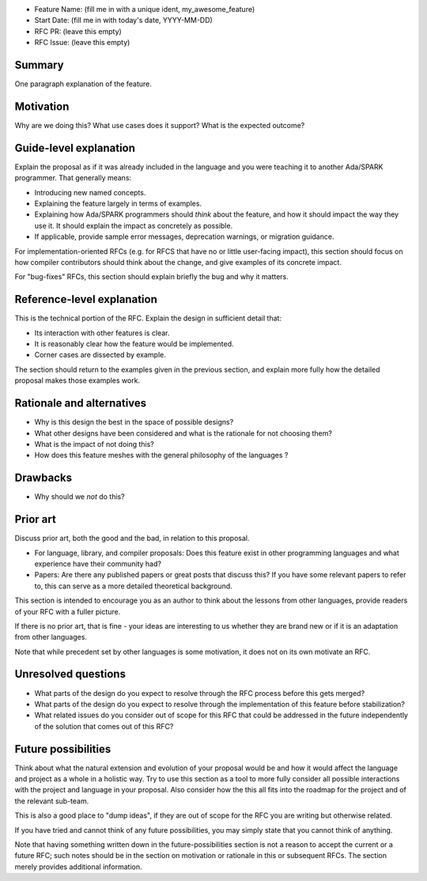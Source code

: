 - Feature Name: (fill me in with a unique ident, my_awesome_feature)
- Start Date: (fill me in with today's date, YYYY-MM-DD)
- RFC PR: (leave this empty)
- RFC Issue: (leave this empty)

Summary
=======

One paragraph explanation of the feature.

Motivation
==========

Why are we doing this? What use cases does it support? What is the expected
outcome?

Guide-level explanation
=======================

Explain the proposal as if it was already included in the language and you were
teaching it to another Ada/SPARK programmer. That generally means:

- Introducing new named concepts.
- Explaining the feature largely in terms of examples.

- Explaining how Ada/SPARK programmers should *think* about the feature, and
  how it should impact the way they use it. It should explain the impact as
  concretely as possible.

- If applicable, provide sample error messages, deprecation warnings, or
  migration guidance.

For implementation-oriented RFCs (e.g. for RFCS that have no or little
user-facing impact), this section should focus on how compiler contributors
should think about the change, and give examples of its concrete impact.

For "bug-fixes" RFCs, this section should explain briefly the bug and why it
matters.

Reference-level explanation
===========================

This is the technical portion of the RFC. Explain the design in sufficient
detail that:

- Its interaction with other features is clear.
- It is reasonably clear how the feature would be implemented.
- Corner cases are dissected by example.

The section should return to the examples given in the previous section, and
explain more fully how the detailed proposal makes those examples work.

Rationale and alternatives
==========================

- Why is this design the best in the space of possible designs?
- What other designs have been considered and what is the rationale for not
  choosing them?
- What is the impact of not doing this?
- How does this feature meshes with the general philosophy of the languages ?

Drawbacks
=========

- Why should we *not* do this?


Prior art
=========

Discuss prior art, both the good and the bad, in relation to this proposal.

- For language, library, and compiler proposals: Does this feature exist in
  other programming languages and what experience have their community had?

- Papers: Are there any published papers or great posts that discuss this? If
  you have some relevant papers to refer to, this can serve as a more detailed
  theoretical background.

This section is intended to encourage you as an author to think about the
lessons from other languages, provide readers of your RFC with a fuller
picture.

If there is no prior art, that is fine - your ideas are interesting to us
whether they are brand new or if it is an adaptation from other languages.

Note that while precedent set by other languages is some motivation, it does
not on its own motivate an RFC.

Unresolved questions
====================

- What parts of the design do you expect to resolve through the RFC process
  before this gets merged?

- What parts of the design do you expect to resolve through the implementation
  of this feature before stabilization?

- What related issues do you consider out of scope for this RFC that could be
  addressed in the future independently of the solution that comes out of this
  RFC?

Future possibilities
====================

Think about what the natural extension and evolution of your proposal would
be and how it would affect the language and project as a whole in a holistic
way. Try to use this section as a tool to more fully consider all possible
interactions with the project and language in your proposal.
Also consider how the this all fits into the roadmap for the project
and of the relevant sub-team.

This is also a good place to "dump ideas", if they are out of scope for the
RFC you are writing but otherwise related.

If you have tried and cannot think of any future possibilities,
you may simply state that you cannot think of anything.

Note that having something written down in the future-possibilities section
is not a reason to accept the current or a future RFC; such notes should be
in the section on motivation or rationale in this or subsequent RFCs.
The section merely provides additional information.
